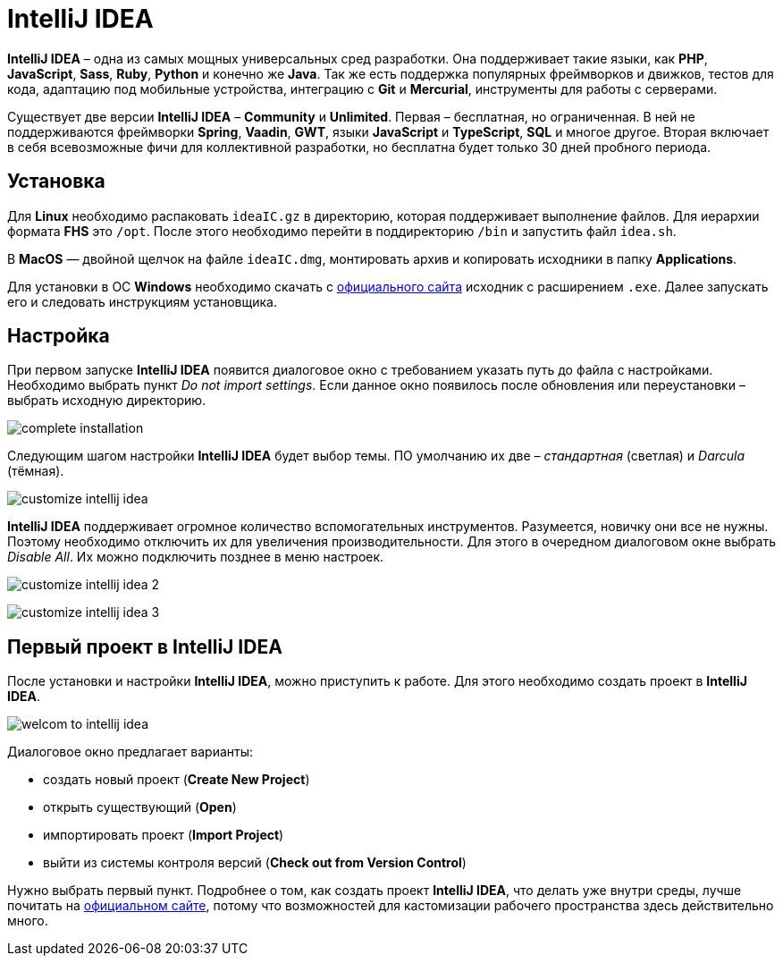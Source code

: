 = IntelliJ IDEA

*IntelliJ IDEA* – одна из самых мощных универсальных сред разработки. Она поддерживает такие языки, как *PHP*, *JavaScript*, *Sass*, *Ruby*, *Python* и конечно же *Java*. Так же есть поддержка популярных фреймворков и движков, тестов для кода, адаптацию под мобильные устройства, интеграцию с *Git* и *Mercurial*, инструменты для работы с серверами.

Существует две версии *IntelliJ IDEA* – *Community* и *Unlimited*. Первая – бесплатная, но ограниченная. В ней не поддерживаются фреймворки *Spring*, *Vaadin*, *GWT*, языки *JavaScript* и *TypeScript*, *SQL* и многое другое. Вторая включает в себя всевозможные фичи для коллективной разработки, но бесплатна будет только 30 дней пробного периода.

== Установка

Для *Linux* необходимо распаковать `ideaIC.gz` в директорию, которая поддерживает выполнение файлов. Для иерархии формата *FHS* это `/opt`. После этого необходимо перейти в поддиректорию `/bin` и запустить файл `idea.sh`.

В *MacOS* — двойной щелчок на файле `ideaIC.dmg`, монтировать архив и копировать исходники в папку *Applications*.

Для установки в ОС *Windows* необходимо скачать с link:https://www.jetbrains.com[официального сайта] исходник с расширением `.exe`.  Далее запускать его и следовать инструкциям установщика.

== Настройка

При первом запуске *IntelliJ IDEA* появится диалоговое окно с требованием указать путь до файла с настройками. Необходимо выбрать пункт _Do not import settings_. Если данное окно появилось после обновления или переустановки – выбрать исходную директорию.

image:/assets/img/java/common/intellij-idea/complete-installation.png[complete installation]

Следующим шагом настройки *IntelliJ IDEA* будет выбор темы. ПО умолчанию их две – _стандартная_ (светлая) и _Darcula_ (тёмная).

image:/assets/img/java/common/intellij-idea/customize-intellij-idea.png[customize intellij idea]

*IntelliJ IDEA* поддерживает огромное количество вспомогательных инструментов. Разумеется, новичку они все не нужны. Поэтому необходимо отключить их для увеличения производительности. Для этого в очередном диалоговом окне выбрать _Disable All_. Их можно подключить позднее в меню настроек.

image:/assets/img/java/common/intellij-idea/customize-intellij-idea2.png[customize intellij idea 2]

image:/assets/img/java/common/intellij-idea/customize-intellij-idea3.png[customize intellij idea 3]


== Первый проект в IntelliJ IDEA

После установки и настройки *IntelliJ IDEA*, можно приступить к работе. Для этого необходимо создать проект в *IntelliJ IDEA*.

image:/assets/img/java/common/intellij-idea/welcome-to-intellij-idea.png[welcom to intellij idea]

Диалоговое окно предлагает варианты:

* создать новый проект (*Create New Project*)
* открыть существующий (*Open*)
* импортировать проект (*Import Project*)
* выйти из системы контроля версий (*Check out from Version Control*)

Нужно выбрать первый пункт. Подробнее о том, как создать проект *IntelliJ IDEA*, что делать уже внутри среды, лучше почитать на link:https://www.jetbrains.com[официальном сайте], потому что возможностей для кастомизации рабочего пространства здесь действительно много.
